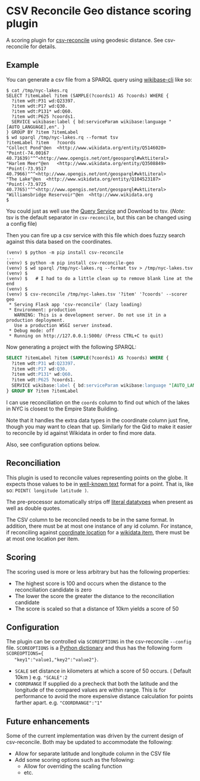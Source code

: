 * CSV Reconcile Geo distance scoring plugin
  A scoring plugin for [[https://github.com/gitonthescene/csv-reconcile][csv-reconcile]] using geodesic distance.  See csv-reconcile for details.

** Example
   You can generate a csv file from a SPARQL query using [[https://github.com/maxlath/wikibase-cli][wikibase-cli]] like so:

   : $ cat /tmp/nyc-lakes.rq
   : SELECT ?itemLabel ?item (SAMPLE(?coords1) AS ?coords) WHERE {
   :   ?item wdt:P31 wd:Q23397.
   :   ?item wdt:P17 wd:Q30.
   :   ?item wdt:P131* wd:Q60.
   :   ?item wdt:P625 ?coords1.
   :   SERVICE wikibase:label { bd:serviceParam wikibase:language "[AUTO_LANGUAGE],en". }
   : } GROUP BY ?item ?itemLabel
   : $ wd sparql /tmp/nyc-lakes.rq --format tsv
   : ?itemLabel	?item	?coords
   : "Collect Pond"@en	<http://www.wikidata.org/entity/Q5146020>	"Point(-74.00167 40.71639)"^^<http://www.opengis.net/ont/geosparql#wktLiteral>
   : "Harlem Meer"@en	<http://www.wikidata.org/entity/Q3508849>	"Point(-73.9517 40.7966)"^^<http://www.opengis.net/ont/geosparql#wktLiteral>
   : "The Lake"@en	<http://www.wikidata.org/entity/Q104523187>	"Point(-73.9725 40.7765)"^^<http://www.opengis.net/ont/geosparql#wktLiteral>
   : "Williamsbridge Reservoir"@en	<http://www.wikidata.org
   : $

   You could just as well use the [[https://query.wikidata.org/][Query Service]] and Download to tsv.  (/Note:/ tsv is the default
   separator in ~csv-reconcile~, but this can be changed using a config file)

   Then you can fire up a csv service with this file which does fuzzy search against this data based
   on the coordinates.

   : (venv) $ python -m pip install csv-reconcile
   : ...
   : (venv) $ python -m pip install csv-reconcile-geo
   : (venv) $ wd sparql /tmp/nyc-lakes.rq --format tsv > /tmp/nyc-lakes.tsv
   : (venv) $
   : (venv) $   # I had to do a little clean up to remove blank line at the end
   : (venv) $
   : (venv) $ csv-reconcile /tmp/nyc-lakes.tsv '?item' '?coords' --scorer geo
   :  * Serving Flask app 'csv-reconcile' (lazy loading)
   :  * Environment: production
   :    WARNING: This is a development server. Do not use it in a production deployment.
   :    Use a production WSGI server instead.
   :  * Debug mode: off
   :  * Running on http://127.0.0.1:5000/ (Press CTRL+C to quit)

   Now generating a project with the following SPARQL:

   #+begin_src sql
     SELECT ?itemLabel ?item (SAMPLE(?coords1) AS ?coords) WHERE {
       ?item wdt:P31 wd:Q23397.
       ?item wdt:P17 wd:Q30.
       ?item wdt:P131* wd:Q60.
       ?item wdt:P625 ?coords1.
       SERVICE wikibase:label { bd:serviceParam wikibase:language "[AUTO_LANGUAGE],en". }
     } GROUP BY ?item ?itemLabel
   #+end_src

   I can use reconciliation on the ~coords~ column to find out which of the lakes in NYC is closest
   to the Empire State Building.

   Note that it handles the extra data types in the coordinate column just fine, though you may
   want to clean that up.  Similarly for the Qid to make it easier to reconcile by id against
   Wikidata in order to find more data.

   Also, see configuration options below.

** Reconciliation
   This plugin is used to reconcile values representing points on the globe.  It expects those
   values to be in [[https://en.wikipedia.org/wiki/Well-known_text_representation_of_geometry][well-known text]] format for a point.  That is, like so: ~POINT( longitude latitude )~.

   The pre-processor automatically strips off [[https://www.w3.org/TR/sparql11-query/#matchingRDFLiterals][literal datatypes]] when present as well as double quotes.

   The CSV column to be reconciled needs to be in the same format.  In addition, there must be at
   most one instance of any id column.  For instance, if reconciling against [[https://www.wikidata.org/wiki/Property:P625][coordinate location]] for
   a [[https://www.wikidata.org/wiki/Help:Items][wikidata item]], there must be at most one location per item.
   
** Scoring
   The scoring used is more or less arbitrary but has the following properties:
   - The highest score is 100 and occurs when the distance to the reconciliation candidate is zero
   - The lower the score the greater the distance to the reconciliation candidate
   - The score is scaled so that a distance of 10km yields a score of 50

** Configuration
   The plugin can be controlled via ~SCOREOPTIONS~ in the csv-reconcile ~--config~ file.
   ~SCOREOPTIONS~ is a [[https://www.w3schools.com/python/python_dictionaries.asp][Python dictionary]] and thus has the following form ~SCOREOPTIONS={
   "key1":"value1,"key2":"value2"}~.
   - ~SCALE~ set distance in kilometers at which a score of 50 occurs.  ( Default 10km )  e.g. ~"SCALE":2~
   - ~COORDRANGE~ If supplied do a precheck that both the latitude and the longitude of the compared
     values are within range.  This is for performance to avoid the more expensive distance
     calculation for points farther apart. e.g. ~"COORDRANGE":"1"~

** Future enhancements
   Some of the current implementation was driven by the current design of csv-reconcile.  Both may
   be updated to accommodate the following:

   - Allow for separate latitude and longitude column in the CSV file
   - Add some scoring options such as the following:
     - Allow for overriding the scaling function
     - etc.
